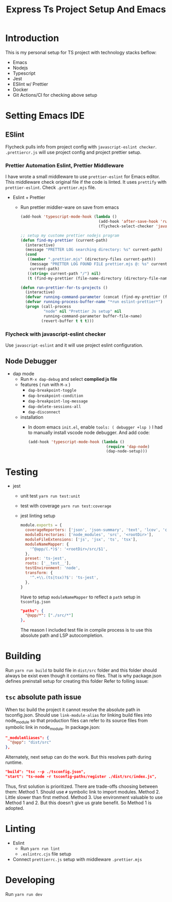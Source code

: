 #+TITLE: Express Ts Project Setup And Emacs

* Introduction
This is my personal setup for TS project with technology stacks beflow:
- Emacs
- Nodejs
- Typescript
- Jest
- ESlint w/ Prettier
- Docker
- Git Actions/CI for checking above setup

* Setting Emacs IDE
** ESlint
Flycheck pulls info from project config with =javascript-eslint checker=. =.prettiercr.js= will use project config and project prettier setup.
*** Prettier Automation Eslint, Prettier Middleware
I have wrote a small middleware to use =prettier-eslint= for Emacs editor. This middleware check original file if the code is linted. It uses =prettify= with =prettier-eslint=.
Check =.prettier.mjs= file.
- Eslint + Prettier
  - Run prettier middler-ware on save from emacs
    #+begin_src lisp
(add-hook 'typescript-mode-hook (lambda ()
                                  (add-hook 'after-save-hook 'run-prettier-for-ts-projects nil t)
                                  (flycheck-select-checker 'javascript-eslint)))

;; setup my custome prettier nodejs program
(defun find-my-prettier (current-path)
  (interactive)
  (message "PRETTER LOG searching directory: %s" current-path)
  (cond
   ((member ".prettier.mjs" (directory-files current-path))
    (message "PRETTER LOG FOUND FILE prettier.mjs @: %s" current-path)
    current-path)
   ((string= current-path "/") nil)
   (t (find-my-prettier (file-name-directory (directory-file-name current-path))))))

(defun run-prettier-for-ts-projects ()
  (interactive)
  (defvar running-command-parameter (concat (find-my-prettier (file-name-directory buffer-file-name)) ".prettier.mjs"))
  (defvar running-process-buffer-name "*run eslint-prettier*")
  (progn (call-process
          "node" nil "Prettier Js setup" nil
          running-command-parameter buffer-file-name)
         (revert-buffer t t t)))
    #+end_src
*** Flycheck with javascript-eslint checker
Use =javascript-eslint= and it will use project eslint configuration.

** Node Debugger
- dap mode
  - Run =M-x dap-debug= and select *complied js file*
  - features ( run with =M-x= )
    - =dap-breakpoint-toggle=
    - =dap-breakpoint-condition=
    - =dap-breakpoint-log-message=
    - =dap-delete-sessions-all=
    - =dap-disconnect=
  - installation
    - In doom emacs =init.el=, enable =tools: ( debugger +lsp )= I had to manually install vscode node debugger. And add code:
      #+begin_src lisp
(add-hook 'typescript-mode-hook (lambda ()
                                  (require 'dap-node)
                                  (dap-node-setup)))
      #+end_src

* Testing
- jest
  - unit test
    =yarn run test:unit=
  - test with coverage
    =yarn run test:coverage=
  - jest linting setup
    #+begin_src javascript
  module.exports = {
    coverageReporters: ['json', 'json-summary', 'text', 'lcov', 'clover'],
    moduleDirectories: ['node_modules', 'src', '<rootDir>'],
    moduleFileExtensions: ['js', 'jsx', 'ts', 'tsx'],
    moduleNameMapper: {
      '^@app/(.*)$': '<rootDir>/src/$1',
    },
    preset: 'ts-jest',
    roots: ['__test__'],
    testEnvironment: 'node',
    transform: {
      '^.+\\.(ts|tsx)?$': 'ts-jest',
    },
  }
    #+end_src
    Have to setup =moduleNameMapper= to reflect a =path= setup in =tsconfig.json=
    #+begin_src json
      "paths": {
        "@app/*": ["./src/*"]
      },
    #+end_src
    The reason I included test file in compile process is to use this absolute path and LSP autocompletion.

* Building
Run =yarn run build= to build file in =dist/src= folder and this folder should always be exist even though it contains no files.
That is why package.json defines preinstall setup for creating this folder Refer to folling issue:
** =tsc= absolute path issue
When tsc build the project it cannot resolve the absolute path in tsconfig.json.
Should use =link-module-alias= for linking build files into node_module so that production files can refer to its source files from symbolic link in node_module.
In package.json:
#+begin_src json
"_moduleAliases": {
  "@app": "dist/src"
},
#+end_src

Alternately, next setup can do the work. But this resolves path during runtime.
#+begin_src json
"build": "tsc --p ./tsconfig.json",
"start": "ts-node -r tsconfig-paths/register ./dist/src/index.js",
#+end_src

Thus, first solution is prioritized.
There are trade-offs choosing between them:
Method 1. Should use =#= symbolic link to import modules.
Method 2. Little slower than first method.
Method 3. Use environment valuable to use Method 1 and 2. But this doesn't give us grate benefit. So Method 1 is adopted.

* Linting
- Eslint
  - Run =yarn run lint=
  - =.eslintrc.cjs= file setup
- Connect =prettierrc.js= setup with middleware =.prettier.mjs=

* Developing
Run =yarn run dev=
